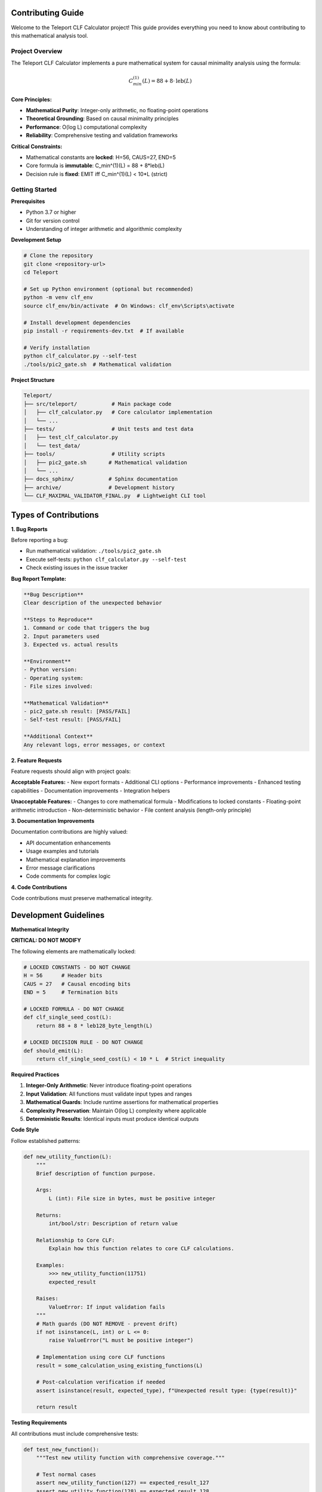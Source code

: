 Contributing Guide
==================

Welcome to the Teleport CLF Calculator project! This guide provides everything you need to know about contributing to this mathematical analysis tool.

Project Overview
----------------

The Teleport CLF Calculator implements a pure mathematical system for causal minimality analysis using the formula:

.. math::
   C_{min}^{(1)}(L) = 88 + 8 \cdot \text{leb}(L)

**Core Principles:**

- **Mathematical Purity**: Integer-only arithmetic, no floating-point operations
- **Theoretical Grounding**: Based on causal minimality principles
- **Performance**: O(log L) computational complexity
- **Reliability**: Comprehensive testing and validation frameworks

**Critical Constraints:**

- Mathematical constants are **locked**: H=56, CAUS=27, END=5  
- Core formula is **immutable**: C_min^(1)(L) = 88 + 8*leb(L)
- Decision rule is **fixed**: EMIT iff C_min^(1)(L) < 10*L (strict)

Getting Started
---------------

**Prerequisites**

- Python 3.7 or higher
- Git for version control
- Understanding of integer arithmetic and algorithmic complexity

**Development Setup**

.. code-block:: bash

    # Clone the repository
    git clone <repository-url>
    cd Teleport
    
    # Set up Python environment (optional but recommended)
    python -m venv clf_env
    source clf_env/bin/activate  # On Windows: clf_env\Scripts\activate
    
    # Install development dependencies
    pip install -r requirements-dev.txt  # If available
    
    # Verify installation
    python clf_calculator.py --self-test
    ./tools/pic2_gate.sh  # Mathematical validation

**Project Structure**

.. code-block:: text

    Teleport/
    ├── src/teleport/           # Main package code
    │   ├── clf_calculator.py   # Core calculator implementation
    │   └── ...
    ├── tests/                  # Unit tests and test data
    │   ├── test_clf_calculator.py
    │   └── test_data/
    ├── tools/                  # Utility scripts
    │   ├── pic2_gate.sh       # Mathematical validation
    │   └── ...
    ├── docs_sphinx/           # Sphinx documentation
    ├── archive/               # Development history
    └── CLF_MAXIMAL_VALIDATOR_FINAL.py  # Lightweight CLI tool

Types of Contributions
======================

**1. Bug Reports**

Before reporting a bug:

- Run mathematical validation: ``./tools/pic2_gate.sh``
- Execute self-tests: ``python clf_calculator.py --self-test``
- Check existing issues in the issue tracker

**Bug Report Template:**

.. code-block:: text

    **Bug Description**
    Clear description of the unexpected behavior
    
    **Steps to Reproduce**
    1. Command or code that triggers the bug
    2. Input parameters used
    3. Expected vs. actual results
    
    **Environment**
    - Python version: 
    - Operating system:
    - File sizes involved:
    
    **Mathematical Validation**
    - pic2_gate.sh result: [PASS/FAIL]
    - Self-test result: [PASS/FAIL]
    
    **Additional Context**
    Any relevant logs, error messages, or context

**2. Feature Requests**

Feature requests should align with project goals:

**Acceptable Features:**
- New export formats
- Additional CLI options  
- Performance improvements
- Enhanced testing capabilities
- Documentation improvements
- Integration helpers

**Unacceptable Features:**
- Changes to core mathematical formula
- Modifications to locked constants
- Floating-point arithmetic introduction
- Non-deterministic behavior
- File content analysis (length-only principle)

**3. Documentation Improvements**

Documentation contributions are highly valued:

- API documentation enhancements
- Usage examples and tutorials
- Mathematical explanation improvements  
- Error message clarifications
- Code comments for complex logic

**4. Code Contributions**

Code contributions must preserve mathematical integrity.

Development Guidelines
======================

**Mathematical Integrity**

**CRITICAL: DO NOT MODIFY**

The following elements are mathematically locked:

.. code-block:: python

    # LOCKED CONSTANTS - DO NOT CHANGE
    H = 56      # Header bits
    CAUS = 27   # Causal encoding bits  
    END = 5     # Termination bits
    
    # LOCKED FORMULA - DO NOT CHANGE
    def clf_single_seed_cost(L):
        return 88 + 8 * leb128_byte_length(L)
    
    # LOCKED DECISION RULE - DO NOT CHANGE  
    def should_emit(L):
        return clf_single_seed_cost(L) < 10 * L  # Strict inequality

**Required Practices**

1. **Integer-Only Arithmetic**: Never introduce floating-point operations
2. **Input Validation**: All functions must validate input types and ranges
3. **Mathematical Guards**: Include runtime assertions for mathematical properties
4. **Complexity Preservation**: Maintain O(log L) complexity where applicable
5. **Deterministic Results**: Identical inputs must produce identical outputs

**Code Style**

Follow established patterns:

.. code-block:: python

    def new_utility_function(L):
        """
        Brief description of function purpose.
        
        Args:
            L (int): File size in bytes, must be positive integer
            
        Returns:
            int/bool/str: Description of return value
            
        Relationship to Core CLF:
            Explain how this function relates to core CLF calculations.
            
        Examples:
            >>> new_utility_function(11751)
            expected_result
            
        Raises:
            ValueError: If input validation fails
        """
        # Math guards (DO NOT REMOVE - prevent drift)
        if not isinstance(L, int) or L <= 0:
            raise ValueError("L must be positive integer")
        
        # Implementation using core CLF functions
        result = some_calculation_using_existing_functions(L)
        
        # Post-calculation verification if needed
        assert isinstance(result, expected_type), f"Unexpected result type: {type(result)}"
        
        return result

**Testing Requirements**

All contributions must include comprehensive tests:

.. code-block:: python

    def test_new_function():
        """Test new utility function with comprehensive coverage."""
        
        # Test normal cases
        assert new_utility_function(127) == expected_result_127
        assert new_utility_function(128) == expected_result_128
        
        # Test boundary conditions  
        assert new_utility_function(1) == expected_result_1
        assert new_utility_function(16383) == expected_result_16383
        assert new_utility_function(16384) == expected_result_16384
        
        # Test error conditions
        with pytest.raises(ValueError):
            new_utility_function(0)
        with pytest.raises(ValueError):
            new_utility_function(-1)
        with pytest.raises(TypeError):
            new_utility_function("123")

**Performance Considerations**

- **Complexity Analysis**: Document time complexity of new algorithms
- **Memory Efficiency**: Avoid unnecessary memory allocation
- **Scalability**: Test with large input values (up to 10^9 bytes)
- **Benchmarking**: Include performance tests for significant changes

Development Workflow
====================

**1. Issue Discussion**

- Create or comment on relevant issues
- Discuss approach with maintainers
- Confirm mathematical compatibility

**2. Development**

.. code-block:: bash

    # Create feature branch
    git checkout -b feature/your-feature-name
    
    # Make changes following guidelines
    # Add comprehensive tests
    # Update documentation
    
    # Validate changes
    python -m pytest tests/ -v
    python clf_calculator.py --self-test
    ./tools/pic2_gate.sh

**3. Testing**

Before submitting changes:

.. code-block:: bash

    # Run full test suite
    python -m pytest tests/ -v --cov=clf_calculator
    
    # Validate mathematical properties
    ./tools/pic2_gate.sh
    
    # Test CLI interfaces
    python clf_calculator.py --stdin-length 11751
    python CLF_MAXIMAL_VALIDATOR_FINAL.py test_data/pic2.jpg
    
    # Performance validation
    python -c "
    import time
    from clf_calculator import clf_single_seed_cost
    start = time.time()
    for i in range(10000):
        clf_single_seed_cost(i + 1)
    print(f'Performance: {time.time() - start:.3f}s for 10k calculations')
    "

**4. Documentation**

Update relevant documentation:

- Add docstrings following established patterns
- Update API documentation if needed
- Add examples to docs_sphinx/examples.rst
- Update changelog with significant changes

**5. Pull Request**

**Pull Request Template:**

.. code-block:: text

    **Description**
    Brief description of changes and motivation
    
    **Type of Change**
    - [ ] Bug fix (non-breaking change that fixes an issue)
    - [ ] New feature (non-breaking change that adds functionality)
    - [ ] Breaking change (fix or feature that would cause existing functionality to not work as expected)
    - [ ] Documentation update
    
    **Mathematical Validation**
    - [ ] pic2_gate.sh passes
    - [ ] Self-tests pass  
    - [ ] No changes to locked constants (H=56, CAUS=27, END=5)
    - [ ] No changes to core formula
    - [ ] Integer-only arithmetic preserved
    
    **Testing**
    - [ ] Unit tests pass
    - [ ] New tests added for new functionality
    - [ ] Performance validated
    - [ ] Edge cases covered
    
    **Documentation**
    - [ ] Code is documented with appropriate docstrings
    - [ ] API documentation updated if needed
    - [ ] Examples added if appropriate

Code Review Process
-------------------

**Review Criteria**

1. **Mathematical Correctness**: Preserves CLF mathematical integrity
2. **Performance**: Maintains O(log L) complexity where applicable  
3. **Testing**: Comprehensive test coverage with edge cases
4. **Documentation**: Clear docstrings and API documentation
5. **Code Quality**: Follows established patterns and style

**Review Focus Areas**

- **Input Validation**: Proper type checking and range validation
- **Error Handling**: Appropriate exception handling and error messages
- **Mathematical Guards**: Runtime assertions for mathematical properties
- **Integration**: Compatibility with existing CLI and API interfaces
- **Performance**: No performance regressions introduced

**Approval Process**

- All tests must pass (unit tests, self-tests, pic2_gate.sh)
- At least one maintainer approval required
- Mathematical validation by core team for formula-adjacent changes
- Performance validation for optimization changes

Common Contribution Scenarios
-----------------------------

**Adding New Export Format**

.. code-block:: python

    def export_xml(receipts, prefix):
        """
        Export CLF analysis results to XML format.
        
        Args:
            receipts (list): List of receipt dictionaries
            prefix (str): File prefix for export
            
        Purpose:
            Provides XML export capability complementing existing JSONL/CSV exports.
            Maintains identical data structure with different serialization format.
        """
        # Implementation here
        pass

**Adding CLI Option**

.. code-block:: python

    def main():
        """..."""
        parser = argparse.ArgumentParser(description="CLF Calculator")
        # Existing options...
        parser.add_argument('--verbose', action='store_true', 
                          help='Enable verbose output with calculation details')

**Performance Optimization**

.. code-block:: python

    def optimized_leb128_byte_length(L):
        """
        Optimized LEB128 byte-length calculation with lookup table.
        
        Maintains identical mathematical behavior with improved performance
        for frequently-used file size ranges.
        """
        # Optimization implementation maintaining mathematical equivalence

**Utility Function Addition**

.. code-block:: python

    def leb_band_info(L):
        """
        Determine LEB128 band information for given file size.
        
        Returns band number, range boundaries, and cost information
        for educational and debugging purposes.
        """
        # Implementation providing band analysis

Recognition
-----------

Contributors are recognized in:

- Changelog with contribution details
- Code comments for significant contributions  
- Documentation acknowledgments
- Project README contributor list

**Contribution Categories:**

- **Core Contributors**: Major feature development and mathematical validation
- **Documentation Contributors**: Comprehensive documentation improvements
- **Testing Contributors**: Test suite enhancements and validation tools
- **Community Contributors**: Bug reports, feature suggestions, and usage feedback

Getting Help
------------

**Development Questions:**

- Review existing documentation thoroughly
- Check API reference for function specifications
- Run mathematical validation tools
- Create detailed issue with reproduction steps

**Mathematical Questions:**

- Review mathematical_foundation.rst for theoretical background
- Check test cases for boundary behavior examples
- Validate with pic2_gate.sh for consistency checks
- Consult academic literature on causal minimality principles

**Technical Support:**

- Ensure environment meets prerequisites
- Run comprehensive test suite
- Check for conflicting dependencies
- Validate system compatibility

This contributing guide ensures all contributions maintain the mathematical rigor, performance characteristics, and reliability that define the Teleport CLF Calculator project.